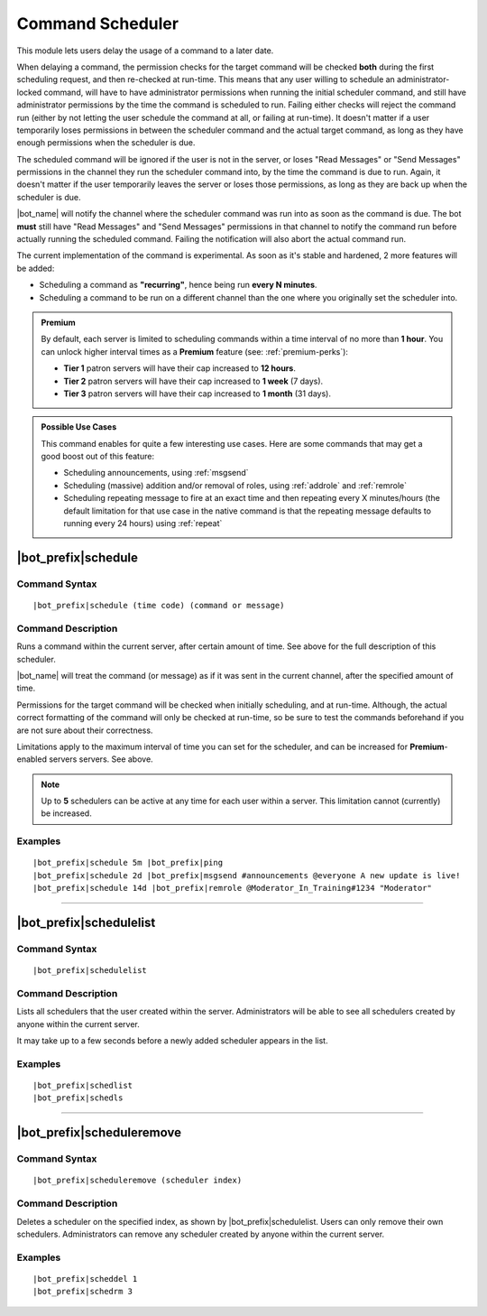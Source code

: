 *****************
Command Scheduler
*****************

This module lets users delay the usage of a command to a later date.

When delaying a command, the permission checks for the target command will be checked **both** during the first scheduling request, and then re-checked at run-time. This means that any user willing to schedule an administrator-locked command, will have to have administrator permissions when running the initial scheduler command, and still have administrator permissions by the time the command is scheduled to run. Failing either checks will reject the command run (either by not letting the user schedule the command at all, or failing at run-time). It doesn't matter if a user temporarily loses permissions in between the scheduler command and the actual target command, as long as they have enough permissions when the scheduler is due.

The scheduled command will be ignored if the user is not in the server, or loses "Read Messages" or "Send Messages" permissions in the channel they run the scheduler command into, by the time the command is due to run. Again, it doesn't matter if the user temporarily leaves the server or loses those permissions, as long as they are back up when the scheduler is due.

|bot_name| will notify the channel where the scheduler command was run into as soon as the command is due. The bot **must** still have "Read Messages" and "Send Messages" permissions in that channel to notify the command run before actually running the scheduled command. Failing the notification will also abort the actual command run.

The current implementation of the command is experimental. As soon as it's stable and hardened, 2 more features will be added:

* Scheduling a command as **"recurring"**, hence being run **every N minutes**.
* Scheduling a command to be run on a different channel than the one where you originally set the scheduler into.

.. admonition:: Premium

    By default, each server is limited to scheduling commands within a time interval of no more than **1 hour**. You can unlock higher interval times as a **Premium** feature (see: :ref:`premium-perks`):
    
    * **Tier 1** patron servers will have their cap increased to **12 hours**.
    * **Tier 2** patron servers will have their cap increased to **1 week** (7 days).
    * **Tier 3** patron servers will have their cap increased to **1 month** (31 days).

.. admonition:: Possible Use Cases
    
    This command enables for quite a few interesting use cases. Here are some commands that may get a good boost out of this feature:
    
    * Scheduling announcements, using :ref:`msgsend`
    * Scheduling (massive) addition and/or removal of roles, using :ref:`addrole` and :ref:`remrole`
    * Scheduling repeating message to fire at an exact time and then repeating every X minutes/hours (the default limitation for that use case in the native command is that the repeating message defaults to running every 24 hours) using :ref:`repeat`
    

|bot_prefix|\ schedule
----------------------

Command Syntax
^^^^^^^^^^^^^^
.. parsed-literal::

    |bot_prefix|\ schedule (time code) (command or message)

Command Description
^^^^^^^^^^^^^^^^^^^
Runs a command within the current server, after certain amount of time. See above for the full description of this scheduler.

|bot_name| will treat the command (or message) as if it was sent in the current channel, after the specified amount of time.

Permissions for the target command will be checked when initially scheduling, and at run-time. Although, the actual correct formatting of the command will only be checked at run-time, so be sure to test the commands beforehand if you are not sure about their correctness.

Limitations apply to the maximum interval of time you can set for the scheduler, and can be increased for **Premium**-enabled servers servers. See above.

.. note::
    Up to **5** schedulers can be active at any time for each user within a server. This limitation cannot (currently) be increased.

Examples
^^^^^^^^
.. parsed-literal::

    |bot_prefix|\ schedule 5m |bot_prefix|\ ping
    |bot_prefix|\ schedule 2d |bot_prefix|\ msgsend #announcements @everyone A new update is live!
    |bot_prefix|\ schedule 14d |bot_prefix|\ remrole @Moderator_In_Training#1234 "Moderator"

....

|bot_prefix|\ schedulelist
--------------------------

Command Syntax
^^^^^^^^^^^^^^
.. parsed-literal::

    |bot_prefix|\ schedulelist
    
Command Description
^^^^^^^^^^^^^^^^^^^
Lists all schedulers that the user created within the server. Administrators will be able to see all schedulers created by anyone within the current server.

It may take up to a few seconds before a newly added scheduler appears in the list.

Examples
^^^^^^^^
.. parsed-literal::

    |bot_prefix|\ schedlist
    |bot_prefix|\ schedls

....

|bot_prefix|\ scheduleremove
----------------------------

Command Syntax
^^^^^^^^^^^^^^
.. parsed-literal::

    |bot_prefix|\ scheduleremove (scheduler index)
    
Command Description
^^^^^^^^^^^^^^^^^^^
Deletes a scheduler on the specified index, as shown by |bot_prefix|\ schedulelist. Users can only remove their own schedulers. Administrators can remove any scheduler created by anyone within the current server.

Examples
^^^^^^^^
.. parsed-literal::

    |bot_prefix|\ scheddel 1
    |bot_prefix|\ schedrm 3
